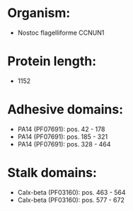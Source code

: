 * Organism:
- Nostoc flagelliforme CCNUN1
* Protein length:
- 1152
* Adhesive domains:
- PA14 (PF07691): pos. 42 - 178
- PA14 (PF07691): pos. 185 - 321
- PA14 (PF07691): pos. 328 - 464
* Stalk domains:
- Calx-beta (PF03160): pos. 463 - 564
- Calx-beta (PF03160): pos. 577 - 672

